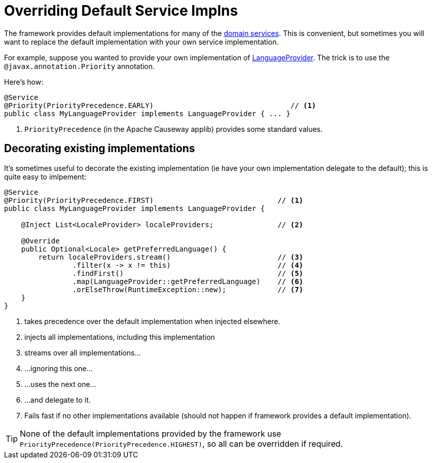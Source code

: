 [[replacing-default-service-implementations]]
= Overriding Default Service Implns

:Notice: Licensed to the Apache Software Foundation (ASF) under one or more contributor license agreements. See the NOTICE file distributed with this work for additional information regarding copyright ownership. The ASF licenses this file to you under the Apache License, Version 2.0 (the "License"); you may not use this file except in compliance with the License. You may obtain a copy of the License at. http://www.apache.org/licenses/LICENSE-2.0 . Unless required by applicable law or agreed to in writing, software distributed under the License is distributed on an "AS IS" BASIS, WITHOUT WARRANTIES OR  CONDITIONS OF ANY KIND, either express or implied. See the License for the specific language governing permissions and limitations under the License.
:page-partial:



The framework provides default implementations for many of the xref:refguide:applib-svc:about.adoc[domain services].
This is convenient, but sometimes you will want to replace the default implementation with your own service implementation.

For example, suppose you wanted to provide your own implementation of xref:refguide:applib:index/services/i18n/LanguageProvider.adoc[LanguageProvider].
The trick is to use the `@javax.annotation.Priority` annotation.

Here's how:

[source,java]
----
@Service
@Priority(PriorityPrecedence.EARLY)                                // <.>
public class MyLanguageProvider implements LanguageProvider { ... }
----
<.> `PriorityPrecedence` (in the Apache Causeway applib) provides some standard values.


== Decorating existing implementations

It's sometimes useful to decorate the existing implementation (ie have your own implementation delegate to the default); this is quite easy to imlpement:

[source,java]
----
@Service
@Priority(PriorityPrecedence.FIRST)                             // <.>
public class MyLanguageProvider implements LanguageProvider {

    @Inject List<LocaleProvider> localeProviders;               // <.>

    @Override
    public Optional<Locale> getPreferredLanguage() {
        return localeProviders.stream()                         // <.>
                .filter(x -> x != this)                         // <.>
                .findFirst()                                    // <.>
                .map(LanguageProvider::getPreferredLanguage)    // <.>
                .orElseThrow(RuntimeException::new);            // <.>
    }
}
----
<.> takes precedence over the default implementation when injected elsewhere.
<.> injects all implementations, including this implementation
<.> streams over all implementations...
<.> \...ignoring this one...
<.> \...uses the next one...
<.> \...and delegate to it.
<.> Fails fast if no other implementations available (should not happen if framework provides a default implementation).

[TIP]
====
None of the default implementations provided by the framework use `PriorityPrecedence(PriorityPrecedence.HIGHEST)`, so all can be overridden if required.
====
